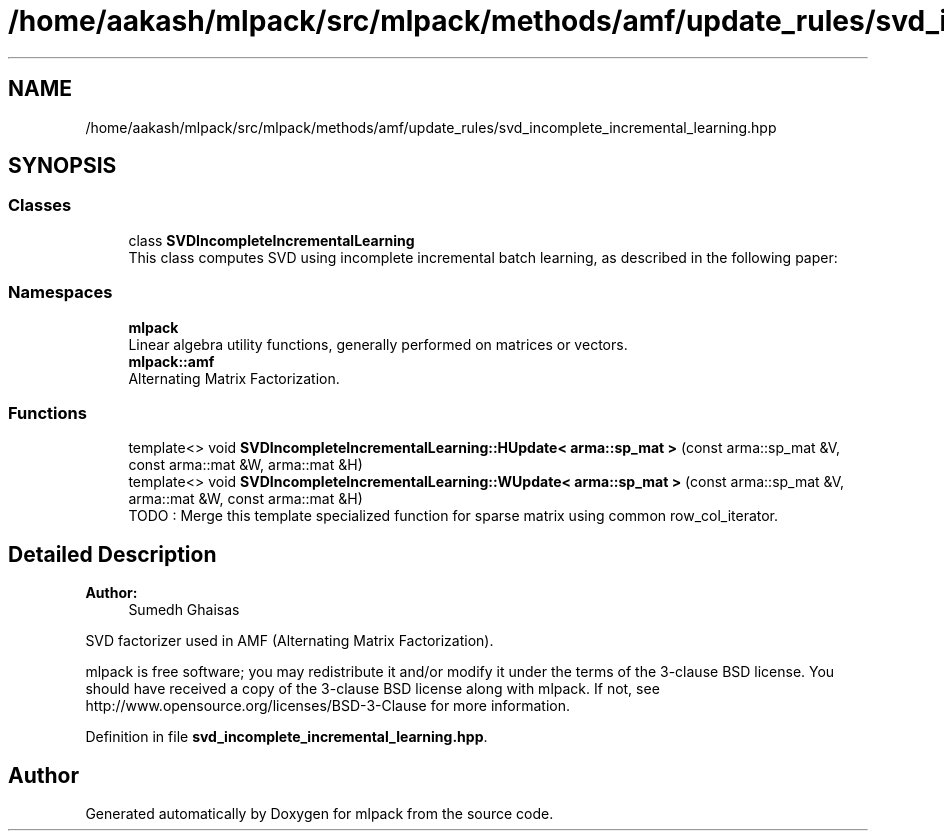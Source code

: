 .TH "/home/aakash/mlpack/src/mlpack/methods/amf/update_rules/svd_incomplete_incremental_learning.hpp" 3 "Sun Aug 22 2021" "Version 3.4.2" "mlpack" \" -*- nroff -*-
.ad l
.nh
.SH NAME
/home/aakash/mlpack/src/mlpack/methods/amf/update_rules/svd_incomplete_incremental_learning.hpp
.SH SYNOPSIS
.br
.PP
.SS "Classes"

.in +1c
.ti -1c
.RI "class \fBSVDIncompleteIncrementalLearning\fP"
.br
.RI "This class computes SVD using incomplete incremental batch learning, as described in the following paper: "
.in -1c
.SS "Namespaces"

.in +1c
.ti -1c
.RI " \fBmlpack\fP"
.br
.RI "Linear algebra utility functions, generally performed on matrices or vectors\&. "
.ti -1c
.RI " \fBmlpack::amf\fP"
.br
.RI "Alternating Matrix Factorization\&. "
.in -1c
.SS "Functions"

.in +1c
.ti -1c
.RI "template<> void \fBSVDIncompleteIncrementalLearning::HUpdate< arma::sp_mat >\fP (const arma::sp_mat &V, const arma::mat &W, arma::mat &H)"
.br
.ti -1c
.RI "template<> void \fBSVDIncompleteIncrementalLearning::WUpdate< arma::sp_mat >\fP (const arma::sp_mat &V, arma::mat &W, const arma::mat &H)"
.br
.RI "TODO : Merge this template specialized function for sparse matrix using common row_col_iterator\&. "
.in -1c
.SH "Detailed Description"
.PP 

.PP
\fBAuthor:\fP
.RS 4
Sumedh Ghaisas
.RE
.PP
SVD factorizer used in AMF (Alternating Matrix Factorization)\&.
.PP
mlpack is free software; you may redistribute it and/or modify it under the terms of the 3-clause BSD license\&. You should have received a copy of the 3-clause BSD license along with mlpack\&. If not, see http://www.opensource.org/licenses/BSD-3-Clause for more information\&. 
.PP
Definition in file \fBsvd_incomplete_incremental_learning\&.hpp\fP\&.
.SH "Author"
.PP 
Generated automatically by Doxygen for mlpack from the source code\&.
